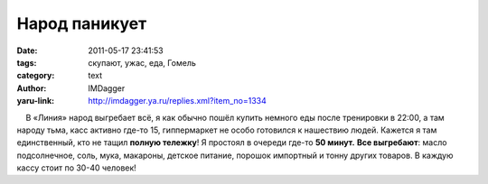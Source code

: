 Народ паникует
==============
:date: 2011-05-17 23:41:53
:tags: скупают, ужас, еда, Гомель
:category: text
:author: IMDagger
:yaru-link: http://imdagger.ya.ru/replies.xml?item_no=1334

    В «Линия» народ выгребает всё, я как обычно пошёл купить немного еды
после тренировки в 22:00, а там народу тьма, касс активно где-то 15,
гиппермаркет не особо готовился к нашествию людей. Кажется я там
единственный, кто не тащил **полную тележку**! Я простоял в очереди
где-то **50 минут.** **Все выгребают**: масло подсолнечное, соль, мука,
макароны, детское питание, порошок импортный и тонну других товаров. В
каждую кассу стоит по 30-40 человек!

